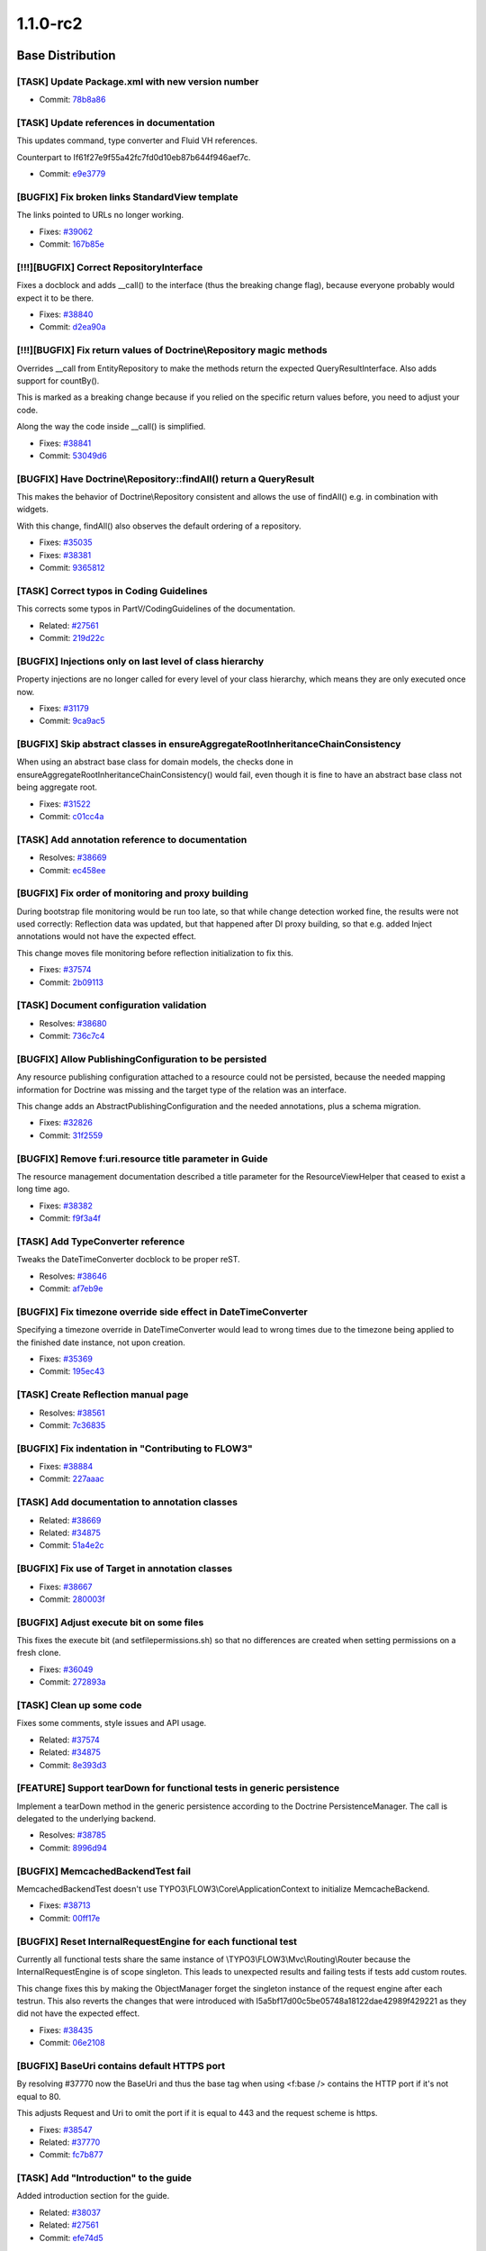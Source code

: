 ====================
1.1.0-rc2
====================

~~~~~~~~~~~~~~~~~~~~~~~~~~~~~~~~~~~~~~~~
Base Distribution
~~~~~~~~~~~~~~~~~~~~~~~~~~~~~~~~~~~~~~~~

[TASK] Update Package.xml with new version number
-----------------------------------------------------------------------------------------

* Commit: `78b8a86 <http://git.typo3.org/FLOW3/Packages/TYPO3.FLOW3.git?a=commit;h=78b8a86f1467e0f0c36bcd16cbfe4d94a58d5b98>`_

[TASK] Update references in documentation
-----------------------------------------------------------------------------------------

This updates command, type converter and Fluid VH references.

Counterpart to If61f27e9f55a42fc7fd0d10eb87b644f946aef7c.

* Commit: `e9e3779 <http://git.typo3.org/FLOW3/Packages/TYPO3.FLOW3.git?a=commit;h=e9e377903a8698e78314029845e5aef9eaafc6bd>`_

[BUGFIX] Fix broken links StandardView template
-----------------------------------------------------------------------------------------

The links pointed to URLs no longer working.

* Fixes: `#39062 <http://forge.typo3.org/issues/39062>`_
* Commit: `167b85e <http://git.typo3.org/FLOW3/Packages/TYPO3.FLOW3.git?a=commit;h=167b85e487ab3619c9200c5c47599d4f8e3693c9>`_

[!!!][BUGFIX] Correct RepositoryInterface
-----------------------------------------------------------------------------------------

Fixes a docblock and adds __call() to the interface (thus the breaking
change flag), because everyone probably would expect it to be there.

* Fixes: `#38840 <http://forge.typo3.org/issues/38840>`_
* Commit: `d2ea90a <http://git.typo3.org/FLOW3/Packages/TYPO3.FLOW3.git?a=commit;h=d2ea90ac1c02d5bb63cdc3f8d1ac38041e5bee22>`_

[!!!][BUGFIX] Fix return values of Doctrine\\Repository magic methods
-----------------------------------------------------------------------------------------

Overrides __call from EntityRepository to make the methods return
the expected QueryResultInterface. Also adds support for countBy().

This is marked as a breaking change because if you relied on the
specific return values before, you need to adjust your code.

Along the way the code inside __call() is simplified.

* Fixes: `#38841 <http://forge.typo3.org/issues/38841>`_
* Commit: `53049d6 <http://git.typo3.org/FLOW3/Packages/TYPO3.FLOW3.git?a=commit;h=53049d6c5f12450292bd8b7ec6a4c8264c858066>`_

[BUGFIX] Have Doctrine\\Repository::findAll() return a QueryResult
-----------------------------------------------------------------------------------------

This makes the behavior of Doctrine\\Repository consistent and
allows the use of findAll() e.g. in combination with widgets.

With this change, findAll() also observes the default ordering
of a repository.

* Fixes: `#35035 <http://forge.typo3.org/issues/35035>`_
* Fixes: `#38381 <http://forge.typo3.org/issues/38381>`_

* Commit: `9365812 <http://git.typo3.org/FLOW3/Packages/TYPO3.FLOW3.git?a=commit;h=936581210737b8f0dd05a7f4e94b283740194418>`_

[TASK] Correct typos in Coding Guidelines
-----------------------------------------------------------------------------------------

This corrects some typos in PartV/CodingGuidelines of the
documentation.

* Related: `#27561 <http://forge.typo3.org/issues/27561>`_
* Commit: `219d22c <http://git.typo3.org/FLOW3/Packages/TYPO3.FLOW3.git?a=commit;h=219d22c83b7c3ae2027468abdc597154d2ecc9b4>`_

[BUGFIX] Injections only on last level of class hierarchy
-----------------------------------------------------------------------------------------

Property injections are no longer called for every level of your
class hierarchy, which means they are only executed once now.

* Fixes: `#31179 <http://forge.typo3.org/issues/31179>`_
* Commit: `9ca9ac5 <http://git.typo3.org/FLOW3/Packages/TYPO3.FLOW3.git?a=commit;h=9ca9ac545a9a874075bc908a1b07365fb3420f5d>`_

[BUGFIX] Skip abstract classes in ensureAggregateRootInheritanceChainConsistency
-----------------------------------------------------------------------------------------

When using an abstract base class for domain models, the checks done in
ensureAggregateRootInheritanceChainConsistency() would fail, even though
it is fine to have an abstract base class not being aggregate root.

* Fixes: `#31522 <http://forge.typo3.org/issues/31522>`_
* Commit: `c01cc4a <http://git.typo3.org/FLOW3/Packages/TYPO3.FLOW3.git?a=commit;h=c01cc4a20553c585b4afc926e5563143aaffc93b>`_

[TASK] Add annotation reference to documentation
-----------------------------------------------------------------------------------------

* Resolves: `#38669 <http://forge.typo3.org/issues/38669>`_
* Commit: `ec458ee <http://git.typo3.org/FLOW3/Packages/TYPO3.FLOW3.git?a=commit;h=ec458ee69fc5a6cde665027e32bb0f6121ed2055>`_

[BUGFIX] Fix order of monitoring and proxy building
-----------------------------------------------------------------------------------------

During bootstrap file monitoring would be run too late,
so that while change detection worked fine, the results
were not used correctly: Reflection data was updated,
but that happened after DI proxy building, so that e.g.
added Inject annotations would not have the expected
effect.

This change moves file monitoring before reflection
initialization to fix this.

* Fixes: `#37574 <http://forge.typo3.org/issues/37574>`_
* Commit: `2b09113 <http://git.typo3.org/FLOW3/Packages/TYPO3.FLOW3.git?a=commit;h=2b09113f409dc67c756c60fd6cf19ca1032c252e>`_

[TASK] Document configuration validation
-----------------------------------------------------------------------------------------

* Resolves: `#38680 <http://forge.typo3.org/issues/38680>`_
* Commit: `736c7c4 <http://git.typo3.org/FLOW3/Packages/TYPO3.FLOW3.git?a=commit;h=736c7c4f5789c09d810a645bbba221e0b8f25415>`_

[BUGFIX] Allow PublishingConfiguration to be persisted
-----------------------------------------------------------------------------------------

Any resource publishing configuration attached to a resource could
not be persisted, because the needed mapping information for
Doctrine was missing and the target type of the relation was an
interface.

This change adds an AbstractPublishingConfiguration and the needed
annotations, plus a schema migration.

* Fixes: `#32826 <http://forge.typo3.org/issues/32826>`_
* Commit: `31f2559 <http://git.typo3.org/FLOW3/Packages/TYPO3.FLOW3.git?a=commit;h=31f255997d8f9f2c0437a104ac430b3efc0597e2>`_

[BUGFIX] Remove f:uri.resource title parameter in Guide
-----------------------------------------------------------------------------------------

The resource management documentation described a title parameter
for the ResourceViewHelper that ceased to exist a long time ago.

* Fixes: `#38382 <http://forge.typo3.org/issues/38382>`_
* Commit: `f9f3a4f <http://git.typo3.org/FLOW3/Packages/TYPO3.FLOW3.git?a=commit;h=f9f3a4fb66abb3aaf24ac6c737f264a7fb6ea776>`_

[TASK] Add TypeConverter reference
-----------------------------------------------------------------------------------------

Tweaks the DateTimeConverter docblock to be proper reST.

* Resolves: `#38646 <http://forge.typo3.org/issues/38646>`_
* Commit: `af7eb9e <http://git.typo3.org/FLOW3/Packages/TYPO3.FLOW3.git?a=commit;h=af7eb9e9d64a257d5865037592e24d7c717e9148>`_

[BUGFIX] Fix timezone override side effect in DateTimeConverter
-----------------------------------------------------------------------------------------

Specifying a timezone override in DateTimeConverter would lead to
wrong times due to the timezone being applied to the finished date
instance, not upon creation.

* Fixes: `#35369 <http://forge.typo3.org/issues/35369>`_
* Commit: `195ec43 <http://git.typo3.org/FLOW3/Packages/TYPO3.FLOW3.git?a=commit;h=195ec432616c2e790b8d6421c9551b89cdd2fa2b>`_

[TASK] Create Reflection manual page
-----------------------------------------------------------------------------------------

* Resolves: `#38561 <http://forge.typo3.org/issues/38561>`_
* Commit: `7c36835 <http://git.typo3.org/FLOW3/Packages/TYPO3.FLOW3.git?a=commit;h=7c368357656e7d02506f8204b3dda8fba8e0d0ae>`_

[BUGFIX] Fix indentation in "Contributing to FLOW3"
-----------------------------------------------------------------------------------------

* Fixes: `#38884 <http://forge.typo3.org/issues/38884>`_
* Commit: `227aaac <http://git.typo3.org/FLOW3/Packages/TYPO3.FLOW3.git?a=commit;h=227aaacf13299d025c0f542507a9b4e2f543b4bd>`_

[TASK] Add documentation to annotation classes
-----------------------------------------------------------------------------------------

* Related: `#38669 <http://forge.typo3.org/issues/38669>`_
* Related: `#34875 <http://forge.typo3.org/issues/34875>`_

* Commit: `51a4e2c <http://git.typo3.org/FLOW3/Packages/TYPO3.FLOW3.git?a=commit;h=51a4e2c973e9e592fced81e526015217bf3ed1d6>`_

[BUGFIX] Fix use of Target in annotation classes
-----------------------------------------------------------------------------------------

* Fixes: `#38667 <http://forge.typo3.org/issues/38667>`_
* Commit: `280003f <http://git.typo3.org/FLOW3/Packages/TYPO3.FLOW3.git?a=commit;h=280003f29746167f771064008f6bfa0cb95fd97b>`_

[BUGFIX] Adjust execute bit on some files
-----------------------------------------------------------------------------------------

This fixes the execute bit (and setfilepermissions.sh) so that
no differences are created when setting permissions on a fresh
clone.

* Fixes: `#36049 <http://forge.typo3.org/issues/36049>`_
* Commit: `272893a <http://git.typo3.org/FLOW3/Packages/TYPO3.FLOW3.git?a=commit;h=272893adddf7bdd4ae979edac7652180f6c97fba>`_

[TASK] Clean up some code
-----------------------------------------------------------------------------------------

Fixes some comments, style issues and API usage.

* Related: `#37574 <http://forge.typo3.org/issues/37574>`_
* Related: `#34875 <http://forge.typo3.org/issues/34875>`_

* Commit: `8e393d3 <http://git.typo3.org/FLOW3/Packages/TYPO3.FLOW3.git?a=commit;h=8e393d38794c3da3201562dede34649215a99626>`_

[FEATURE] Support tearDown for functional tests in generic persistence
-----------------------------------------------------------------------------------------

Implement a tearDown method in the generic persistence according to the
Doctrine PersistenceManager. The call is delegated to the underlying
backend.

* Resolves: `#38785 <http://forge.typo3.org/issues/38785>`_
* Commit: `8996d94 <http://git.typo3.org/FLOW3/Packages/TYPO3.FLOW3.git?a=commit;h=8996d94c01686d010749448351b274be945edbbf>`_

[BUGFIX] MemcachedBackendTest fail
-----------------------------------------------------------------------------------------

MemcachedBackendTest doesn't use TYPO3\\FLOW3\\Core\\ApplicationContext
to initialize MemcacheBackend.

* Fixes: `#38713 <http://forge.typo3.org/issues/38713>`_
* Commit: `00ff17e <http://git.typo3.org/FLOW3/Packages/TYPO3.FLOW3.git?a=commit;h=00ff17ef1149bdfa6df5fed07d06d94bd51280bb>`_

[BUGFIX] Reset InternalRequestEngine for each functional test
-----------------------------------------------------------------------------------------

Currently all functional tests share the same instance of
\\TYPO3\\FLOW3\\Mvc\\Routing\\Router because the InternalRequestEngine
is of scope singleton.
This leads to unexpected results and failing tests if tests add
custom routes.

This change fixes this by making the ObjectManager forget the
singleton instance of the request engine after each testrun.
This also reverts the changes that were introduced with
I5a5bf17d00c5be05748a18122dae42989f429221 as they did not
have the expected effect.

* Fixes: `#38435 <http://forge.typo3.org/issues/38435>`_
* Commit: `06e2108 <http://git.typo3.org/FLOW3/Packages/TYPO3.FLOW3.git?a=commit;h=06e21083c4f806973bcb1176d6ae74bd473a6ffc>`_

[BUGFIX] BaseUri contains default HTTPS port
-----------------------------------------------------------------------------------------

By resolving #37770 now the BaseUri and thus the base tag when
using <f:base /> contains the HTTP port if it's not equal to 80.

This adjusts Request and Uri to omit the port if it is equal to
443 and the request scheme is https.

* Fixes: `#38547 <http://forge.typo3.org/issues/38547>`_
* Related: `#37770 <http://forge.typo3.org/issues/37770>`_

* Commit: `fc7b877 <http://git.typo3.org/FLOW3/Packages/TYPO3.FLOW3.git?a=commit;h=fc7b877445e9172639663f461d2410f157f5fc5d>`_

[TASK] Add "Introduction" to the guide
-----------------------------------------------------------------------------------------

Added introduction section for the guide.

* Related: `#38037 <http://forge.typo3.org/issues/38037>`_
* Related: `#27561 <http://forge.typo3.org/issues/27561>`_

* Commit: `efe74d5 <http://git.typo3.org/FLOW3/Packages/TYPO3.FLOW3.git?a=commit;h=efe74d516d0c82994f28adc1e0867b9be1a74027>`_

[TASK] Functional tests for Routing Framework
-----------------------------------------------------------------------------------------

Adds testing routes to the provided Testing/Routes.yaml
file and adds tests covering mathing and resolving of
arbitrary routes.

* Resolves: `#37608 <http://forge.typo3.org/issues/37608>`_
* Commit: `593f84a <http://git.typo3.org/FLOW3/Packages/TYPO3.FLOW3.git?a=commit;h=593f84a214b8ac1f432681d2aa74872b86857ea4>`_

[BUGFIX] Correct a code migration's class name
-----------------------------------------------------------------------------------------

A code migration class name didn't match its file name,
this patch corrects this.

* Fixes: `#38442 <http://forge.typo3.org/issues/38442>`_
* Commit: `e175c52 <http://git.typo3.org/FLOW3/Packages/TYPO3.FLOW3.git?a=commit;h=e175c5223f352ed9a60cd3f6c91562736288459e>`_

[TASK] Update Package.xml with new version number
-----------------------------------------------------------------------------------------

* Commit: `03bacc6 <http://git.typo3.org/FLOW3/Packages/TYPO3.FLOW3.git?a=commit;h=03bacc61e5de2a9f65698f17b7f137097eaede61>`_

[TASK] Add changelog for FLOW3 1.1.0-rc1
-----------------------------------------------------------------------------------------

* Commit: `8bb3a97 <http://git.typo3.org/FLOW3/Packages/TYPO3.FLOW3.git?a=commit;h=8bb3a97b763ff014fbe270a32b4a8d17a8149ff0>`_

[BUGFIX] Reset the router for each functional test
-----------------------------------------------------------------------------------------

Currently all functional tests share the same instance of
\\TYPO3\\FLOW3\\Mvc\\Routing\\Router because the InternalRequestEngine
is of scope singleton.
This leads to unexpected results and failing tests if tests add
custom routes.

This change fixes this by reinitializing the request engine for
each test case that has testableHttpEnabled set to TRUE.

* Fixes: `#38435 <http://forge.typo3.org/issues/38435>`_
* Commit: `fe1e420 <http://git.typo3.org/FLOW3/Packages/TYPO3.FLOW3.git?a=commit;h=fe1e420c73c06d19d3ebef13872237db652ff3e7>`_

~~~~~~~~~~~~~~~~~~~~~~~~~~~~~~~~~~~~~~~~
TYPO3.Fluid
~~~~~~~~~~~~~~~~~~~~~~~~~~~~~~~~~~~~~~~~

[TASK] Update Package.xml with new version number
-----------------------------------------------------------------------------------------

* Commit: `6613e1e <http://git.typo3.org/FLOW3/Packages/TYPO3.Fluid.git?a=commit;h=6613e1ed236ee6a8653bcfe84b2677ae37ae7a70>`_

[TASK] Correct StripTags test because of unintended incompletion result
-----------------------------------------------------------------------------------------

A test's data provider's method name began with the character sequence
'test', was hence regarded as test to be executed.
This resulted into an "Incomplete" result when running the tests.

* Commit: `492a8da <http://git.typo3.org/FLOW3/Packages/TYPO3.Fluid.git?a=commit;h=492a8daa397c66d2b7f07082f7d583a1a969ad66>`_

[BUGFIX] Replace placeholders in fallback for id translation
-----------------------------------------------------------------------------------------

When using id based translation and no translation is defined in XLIFF,
the tag value is used as a fallback in TranslateViewHelper.

With this change, the fallback is passed to label based translation,
making placeholder replacement work also if no translation does exist
yet.

* Fixes: `#37387 <http://forge.typo3.org/issues/37387>`_
* Commit: `a4a939c <http://git.typo3.org/FLOW3/Packages/TYPO3.Fluid.git?a=commit;h=a4a939cbecd9f15b2bdb3e864b84f81a41371450>`_

[BUGFIX] Make use of dashes in attribute names possible
-----------------------------------------------------------------------------------------

When using e.g. data-foo in VH tags, the parser would choke. This
change fixes this.

* Fixes: `#38592 <http://forge.typo3.org/issues/38592>`_
* Commit: `049704f <http://git.typo3.org/FLOW3/Packages/TYPO3.Fluid.git?a=commit;h=049704f0f77cdae986c03d8ca435013425c15881>`_

[BUGFIX] Remove (wrong) use of Internal annotation
-----------------------------------------------------------------------------------------

The internal annotation is used to declare command methods
as internal, not to mark things as not being public API.

Furthermore, it is not allowed to be used on properties
and with #38667 fixed Fluid would cause exceptions.

* Related: `#38667 <http://forge.typo3.org/issues/38667>`_
* Commit: `7e68ea4 <http://git.typo3.org/FLOW3/Packages/TYPO3.Fluid.git?a=commit;h=7e68ea46467ec978c0bd54c25632582690eca6c2>`_

[BUGFIX] Remove eval from StandaloneViewTest
-----------------------------------------------------------------------------------------

Removes the use of eval from the StandaloneViewTest so that
now a Fixture class is used that extends the StandaloneView.

* Fixes: `#38873 <http://forge.typo3.org/issues/38873>`_
* Related: `#31179 <http://forge.typo3.org/issues/31179>`_

* Commit: `73c686b <http://git.typo3.org/FLOW3/Packages/TYPO3.Fluid.git?a=commit;h=73c686b0ff4710e2a89f30a526f9bdb132723f95>`_

[TASK] Update Package.xml with new version number
-----------------------------------------------------------------------------------------

* Commit: `a479713 <http://git.typo3.org/FLOW3/Packages/TYPO3.Fluid.git?a=commit;h=a479713a1f737e8cdb2b0d94eb2bbe4840814808>`_

~~~~~~~~~~~~~~~~~~~~~~~~~~~~~~~~~~~~~~~~
TYPO3.Kickstart
~~~~~~~~~~~~~~~~~~~~~~~~~~~~~~~~~~~~~~~~

[TASK] Update Package.xml with new version number
-----------------------------------------------------------------------------------------

* Commit: `45931af <http://git.typo3.org/FLOW3/Packages/TYPO3.Kickstart.git?a=commit;h=45931af82d389dd29374f2ed322b2e73d0d43b79>`_

[TASK] Update Package.xml with new version number
-----------------------------------------------------------------------------------------

* Commit: `fb00dfc <http://git.typo3.org/FLOW3/Packages/TYPO3.Kickstart.git?a=commit;h=fb00dfcbcb1ea28782c524aff96ca82f32b1d6b0>`_

~~~~~~~~~~~~~~~~~~~~~~~~~~~~~~~~~~~~~~~~
TYPO3.Party
~~~~~~~~~~~~~~~~~~~~~~~~~~~~~~~~~~~~~~~~

[TASK] Update Package.xml with new version number
-----------------------------------------------------------------------------------------

* Commit: `6b182c1 <http://git.typo3.org/FLOW3/Packages/TYPO3.Party.git?a=commit;h=6b182c15903ee80ac6f01158929d75128cfe3261>`_

[TASK] Update Package.xml with new version number
-----------------------------------------------------------------------------------------

* Commit: `436c90f <http://git.typo3.org/FLOW3/Packages/TYPO3.Party.git?a=commit;h=436c90f382bc1e857115d8a3cfeb7372629069f6>`_

~~~~~~~~~~~~~~~~~~~~~~~~~~~~~~~~~~~~~~~~
TYPO3.Welcome
~~~~~~~~~~~~~~~~~~~~~~~~~~~~~~~~~~~~~~~~

[TASK] Update Package.xml with new version number
-----------------------------------------------------------------------------------------

* Commit: `97b935a <http://git.typo3.org/FLOW3/Packages/TYPO3.Welcome.git?a=commit;h=97b935a91b05b40b88f18824c8a9d7dd2e95b52f>`_

[TASK] Update Package.xml with new version number
-----------------------------------------------------------------------------------------

* Commit: `cb90a4a <http://git.typo3.org/FLOW3/Packages/TYPO3.Welcome.git?a=commit;h=cb90a4ad9ca410102b929eca3ea895283ac3a5c1>`_

